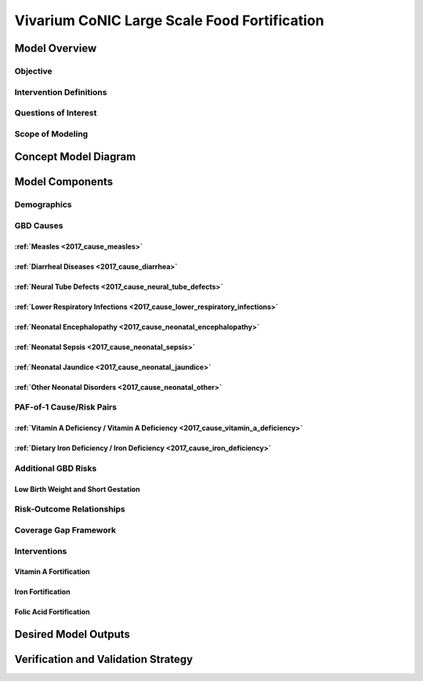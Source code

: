 .. _2017_concept_model_vivarium_conic_lsff:

=============================================
Vivarium CoNIC Large Scale Food Fortification
=============================================

Model Overview
--------------

Objective
+++++++++

Intervention Definitions
++++++++++++++++++++++++

Questions of Interest
+++++++++++++++++++++

Scope of Modeling
+++++++++++++++++


Concept Model Diagram
---------------------

.. image:: lsff_concept_model_diagram.svg

Model Components
----------------

Demographics
++++++++++++

GBD Causes
++++++++++

:ref:`Measles <2017_cause_measles>`
~~~~~~~~~~~~~~~~~~~~~~~~~~~~~~~~~~~

:ref:`Diarrheal Diseases <2017_cause_diarrhea>`
~~~~~~~~~~~~~~~~~~~~~~~~~~~~~~~~~~~~~~~~~~~~~~~

:ref:`Neural Tube Defects <2017_cause_neural_tube_defects>`
~~~~~~~~~~~~~~~~~~~~~~~~~~~~~~~~~~~~~~~~~~~~~~~~~~~~~~~~~~~

:ref:`Lower Respiratory Infections <2017_cause_lower_respiratory_infections>`
~~~~~~~~~~~~~~~~~~~~~~~~~~~~~~~~~~~~~~~~~~~~~~~~~~~~~~~~~~~~~~~~~~~~~~~~~~~~~

:ref:`Neonatal Encephalopathy <2017_cause_neonatal_encephalopathy>`
~~~~~~~~~~~~~~~~~~~~~~~~~~~~~~~~~~~~~~~~~~~~~~~~~~~~~~~~~~~~~~~~~~~

:ref:`Neonatal Sepsis <2017_cause_neonatal_sepsis>`
~~~~~~~~~~~~~~~~~~~~~~~~~~~~~~~~~~~~~~~~~~~~~~~~~~~

:ref:`Neonatal Jaundice <2017_cause_neonatal_jaundice>`
~~~~~~~~~~~~~~~~~~~~~~~~~~~~~~~~~~~~~~~~~~~~~~~~~~~~~~~

:ref:`Other Neonatal Disorders <2017_cause_neonatal_other>`
~~~~~~~~~~~~~~~~~~~~~~~~~~~~~~~~~~~~~~~~~~~~~~~~~~~~~~~~~~~

PAF-of-1 Cause/Risk Pairs
+++++++++++++++++++++++++

:ref:`Vitamin A Deficiency / Vitamin A Deficiency <2017_cause_vitamin_a_deficiency>`
~~~~~~~~~~~~~~~~~~~~~~~~~~~~~~~~~~~~~~~~~~~~~~~~~~~~~~~~~~~~~~~~~~~~~~~~~~~~~~~~~~~~~~~~~~~~~~~~~~~~~~~~~~~~~~~

:ref:`Dietary Iron Deficiency / Iron Deficiency <2017_cause_iron_deficiency>`
~~~~~~~~~~~~~~~~~~~~~~~~~~~~~~~~~~~~~~~~~~~~~~~~~~~~~~~~~~~~~~~~~~~~~~~~~~~~~

Additional GBD Risks
++++++++++++++++++++

Low Birth Weight and Short Gestation
~~~~~~~~~~~~~~~~~~~~~~~~~~~~~~~~~~~~

Risk-Outcome Relationships
++++++++++++++++++++++++++

Coverage Gap Framework
++++++++++++++++++++++

Interventions
+++++++++++++

Vitamin A Fortification
~~~~~~~~~~~~~~~~~~~~~~~

Iron Fortification
~~~~~~~~~~~~~~~~~~

Folic Acid Fortification
~~~~~~~~~~~~~~~~~~~~~~~~

Desired Model Outputs
---------------------

Verification and Validation Strategy
------------------------------------
